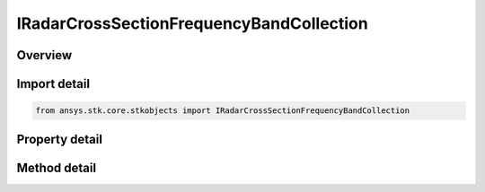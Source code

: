 IRadarCrossSectionFrequencyBandCollection
=========================================

.. py:class:: ansys.stk.core.stkobjects.IRadarCrossSectionFrequencyBandCollection

   object
   
   Represents a collection of radar cross section frequency bands.

.. py:currentmodule:: IRadarCrossSectionFrequencyBandCollection

Overview
--------

.. tab-set::

    .. tab-item:: Methods
        
        .. list-table::
            :header-rows: 0
            :widths: auto

            * - :py:attr:`~ansys.stk.core.stkobjects.IRadarCrossSectionFrequencyBandCollection.item`
              - Given an index, returns the element in the collection.
            * - :py:attr:`~ansys.stk.core.stkobjects.IRadarCrossSectionFrequencyBandCollection.remove_at`
              - Remove the band with the supplied index.
            * - :py:attr:`~ansys.stk.core.stkobjects.IRadarCrossSectionFrequencyBandCollection.add`
              - Add a band with supplied minimum and maximum frequencies.

    .. tab-item:: Properties
        
        .. list-table::
            :header-rows: 0
            :widths: auto

            * - :py:attr:`~ansys.stk.core.stkobjects.IRadarCrossSectionFrequencyBandCollection.count`
              - Returns the number of elements in the collection.
            * - :py:attr:`~ansys.stk.core.stkobjects.IRadarCrossSectionFrequencyBandCollection._NewEnum`
              - Returns an enumerator for the collection.


Import detail
-------------

.. code-block:: python

    from ansys.stk.core.stkobjects import IRadarCrossSectionFrequencyBandCollection


Property detail
---------------

.. py:property:: count
    :canonical: ansys.stk.core.stkobjects.IRadarCrossSectionFrequencyBandCollection.count
    :type: int

    Returns the number of elements in the collection.

.. py:property:: _NewEnum
    :canonical: ansys.stk.core.stkobjects.IRadarCrossSectionFrequencyBandCollection._NewEnum
    :type: EnumeratorProxy

    Returns an enumerator for the collection.


Method detail
-------------


.. py:method:: item(self, index: int) -> IRadarCrossSectionFrequencyBand
    :canonical: ansys.stk.core.stkobjects.IRadarCrossSectionFrequencyBandCollection.item

    Given an index, returns the element in the collection.

    :Parameters:

    **index** : :obj:`~int`

    :Returns:

        :obj:`~IRadarCrossSectionFrequencyBand`


.. py:method:: remove_at(self, index: int) -> None
    :canonical: ansys.stk.core.stkobjects.IRadarCrossSectionFrequencyBandCollection.remove_at

    Remove the band with the supplied index.

    :Parameters:

    **index** : :obj:`~int`

    :Returns:

        :obj:`~None`

.. py:method:: add(self, minFrequency: float, maxFrequency: float) -> IRadarCrossSectionFrequencyBand
    :canonical: ansys.stk.core.stkobjects.IRadarCrossSectionFrequencyBandCollection.add

    Add a band with supplied minimum and maximum frequencies.

    :Parameters:

    **minFrequency** : :obj:`~float`
    **maxFrequency** : :obj:`~float`

    :Returns:

        :obj:`~IRadarCrossSectionFrequencyBand`

